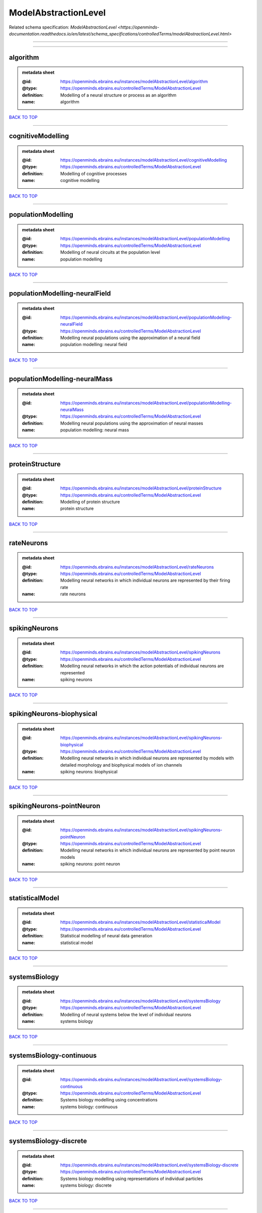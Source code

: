#####################
ModelAbstractionLevel
#####################

Related schema specification: `ModelAbstractionLevel <https://openminds-documentation.readthedocs.io/en/latest/schema_specifications/controlledTerms/modelAbstractionLevel.html>`

------------

------------

algorithm
---------

.. admonition:: metadata sheet

   :@id: https://openminds.ebrains.eu/instances/modelAbstractionLevel/algorithm
   :@type: https://openminds.ebrains.eu/controlledTerms/ModelAbstractionLevel
   :definition: Modelling of a neural structure or process as an algorithm
   :name: algorithm

`BACK TO TOP <ModelAbstractionLevel_>`_

------------

cognitiveModelling
------------------

.. admonition:: metadata sheet

   :@id: https://openminds.ebrains.eu/instances/modelAbstractionLevel/cognitiveModelling
   :@type: https://openminds.ebrains.eu/controlledTerms/ModelAbstractionLevel
   :definition: Modelling of cognitive processes
   :name: cognitive modelling

`BACK TO TOP <ModelAbstractionLevel_>`_

------------

populationModelling
-------------------

.. admonition:: metadata sheet

   :@id: https://openminds.ebrains.eu/instances/modelAbstractionLevel/populationModelling
   :@type: https://openminds.ebrains.eu/controlledTerms/ModelAbstractionLevel
   :definition: Modelling of neural circuits at the population level
   :name: population modelling

`BACK TO TOP <ModelAbstractionLevel_>`_

------------

populationModelling-neuralField
-------------------------------

.. admonition:: metadata sheet

   :@id: https://openminds.ebrains.eu/instances/modelAbstractionLevel/populationModelling-neuralField
   :@type: https://openminds.ebrains.eu/controlledTerms/ModelAbstractionLevel
   :definition: Modelling neural populations using the approximation of a neural field
   :name: population modelling: neural field

`BACK TO TOP <ModelAbstractionLevel_>`_

------------

populationModelling-neuralMass
------------------------------

.. admonition:: metadata sheet

   :@id: https://openminds.ebrains.eu/instances/modelAbstractionLevel/populationModelling-neuralMass
   :@type: https://openminds.ebrains.eu/controlledTerms/ModelAbstractionLevel
   :definition: Modelling neural populations using the approximation of neural masses
   :name: population modelling: neural mass

`BACK TO TOP <ModelAbstractionLevel_>`_

------------

proteinStructure
----------------

.. admonition:: metadata sheet

   :@id: https://openminds.ebrains.eu/instances/modelAbstractionLevel/proteinStructure
   :@type: https://openminds.ebrains.eu/controlledTerms/ModelAbstractionLevel
   :definition: Modelling of protein structure
   :name: protein structure

`BACK TO TOP <ModelAbstractionLevel_>`_

------------

rateNeurons
-----------

.. admonition:: metadata sheet

   :@id: https://openminds.ebrains.eu/instances/modelAbstractionLevel/rateNeurons
   :@type: https://openminds.ebrains.eu/controlledTerms/ModelAbstractionLevel
   :definition: Modelling neural networks in which individual neurons are represented by their firing rate
   :name: rate neurons

`BACK TO TOP <ModelAbstractionLevel_>`_

------------

spikingNeurons
--------------

.. admonition:: metadata sheet

   :@id: https://openminds.ebrains.eu/instances/modelAbstractionLevel/spikingNeurons
   :@type: https://openminds.ebrains.eu/controlledTerms/ModelAbstractionLevel
   :definition: Modelling neural networks in which the action potentials of individual neurons are represented
   :name: spiking neurons

`BACK TO TOP <ModelAbstractionLevel_>`_

------------

spikingNeurons-biophysical
--------------------------

.. admonition:: metadata sheet

   :@id: https://openminds.ebrains.eu/instances/modelAbstractionLevel/spikingNeurons-biophysical
   :@type: https://openminds.ebrains.eu/controlledTerms/ModelAbstractionLevel
   :definition: Modelling neural networks in which individual neurons are represented by models with detailed morphology and biophysical models of ion channels
   :name: spiking neurons: biophysical

`BACK TO TOP <ModelAbstractionLevel_>`_

------------

spikingNeurons-pointNeuron
--------------------------

.. admonition:: metadata sheet

   :@id: https://openminds.ebrains.eu/instances/modelAbstractionLevel/spikingNeurons-pointNeuron
   :@type: https://openminds.ebrains.eu/controlledTerms/ModelAbstractionLevel
   :definition: Modelling neural networks in which individual neurons are represented by point neuron models
   :name: spiking neurons: point neuron

`BACK TO TOP <ModelAbstractionLevel_>`_

------------

statisticalModel
----------------

.. admonition:: metadata sheet

   :@id: https://openminds.ebrains.eu/instances/modelAbstractionLevel/statisticalModel
   :@type: https://openminds.ebrains.eu/controlledTerms/ModelAbstractionLevel
   :definition: Statistical modelling of neural data generation
   :name: statistical model

`BACK TO TOP <ModelAbstractionLevel_>`_

------------

systemsBiology
--------------

.. admonition:: metadata sheet

   :@id: https://openminds.ebrains.eu/instances/modelAbstractionLevel/systemsBiology
   :@type: https://openminds.ebrains.eu/controlledTerms/ModelAbstractionLevel
   :definition: Modelling of neural systems below the level of individual neurons
   :name: systems biology

`BACK TO TOP <ModelAbstractionLevel_>`_

------------

systemsBiology-continuous
-------------------------

.. admonition:: metadata sheet

   :@id: https://openminds.ebrains.eu/instances/modelAbstractionLevel/systemsBiology-continuous
   :@type: https://openminds.ebrains.eu/controlledTerms/ModelAbstractionLevel
   :definition: Systems biology modelling using concentrations
   :name: systems biology: continuous

`BACK TO TOP <ModelAbstractionLevel_>`_

------------

systemsBiology-discrete
-----------------------

.. admonition:: metadata sheet

   :@id: https://openminds.ebrains.eu/instances/modelAbstractionLevel/systemsBiology-discrete
   :@type: https://openminds.ebrains.eu/controlledTerms/ModelAbstractionLevel
   :definition: Systems biology modelling using representations of individual particles
   :name: systems biology: discrete

`BACK TO TOP <ModelAbstractionLevel_>`_

------------

systemsBiology-fluxBalance
--------------------------

.. admonition:: metadata sheet

   :@id: https://openminds.ebrains.eu/instances/modelAbstractionLevel/systemsBiology-fluxBalance
   :@type: https://openminds.ebrains.eu/controlledTerms/ModelAbstractionLevel
   :definition: Systems biology modelling using flux balance analysis
   :name: systems biology: flux balance

`BACK TO TOP <ModelAbstractionLevel_>`_

------------

